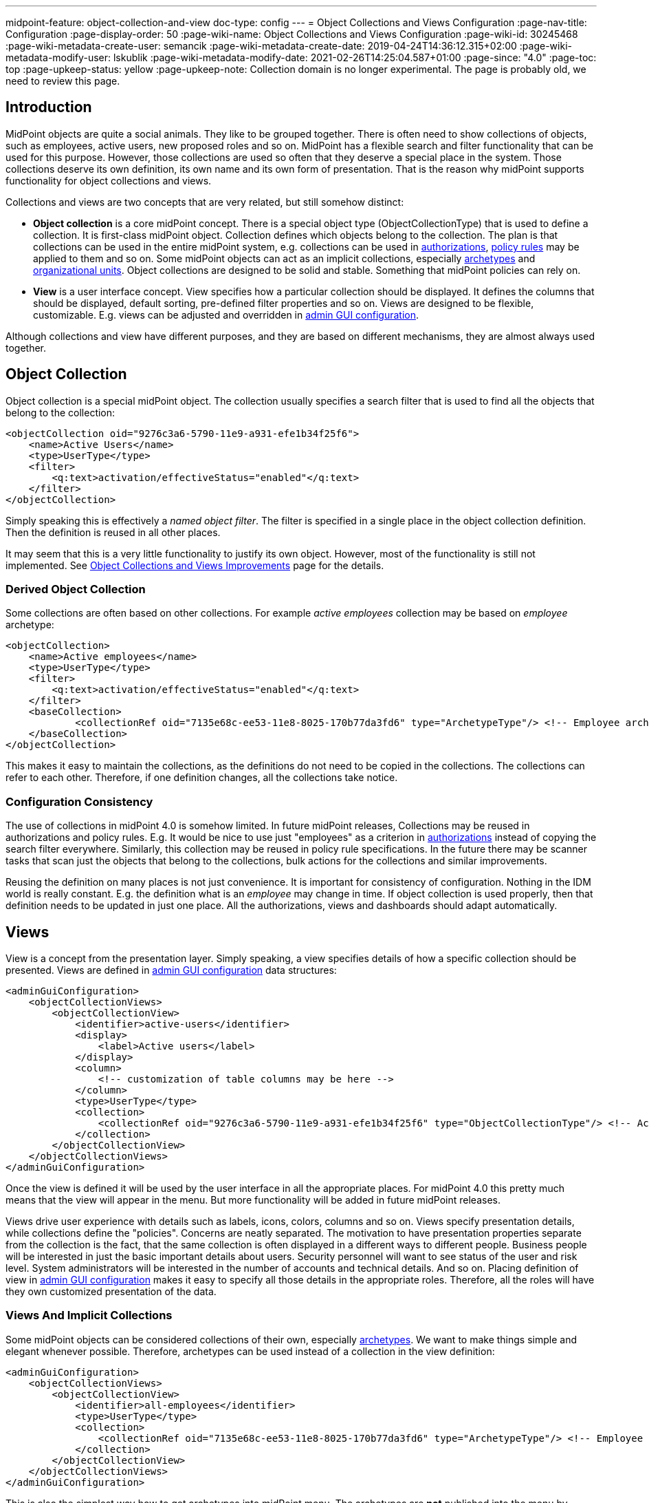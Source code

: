 ---
midpoint-feature: object-collection-and-view
doc-type: config
---
= Object Collections and Views Configuration
:page-nav-title: Configuration
:page-display-order: 50
:page-wiki-name: Object Collections and Views Configuration
:page-wiki-id: 30245468
:page-wiki-metadata-create-user: semancik
:page-wiki-metadata-create-date: 2019-04-24T14:36:12.315+02:00
:page-wiki-metadata-modify-user: lskublik
:page-wiki-metadata-modify-date: 2021-02-26T14:25:04.587+01:00
:page-since: "4.0"
:page-toc: top
:page-upkeep-status: yellow
:page-upkeep-note: Collection domain is no longer experimental. The page is probably old, we need to review this page.



== Introduction

MidPoint objects are quite a social animals.
They like to be grouped together.
There is often need to show collections of objects, such as employees, active users, new proposed roles and so on.
MidPoint has a flexible search and filter functionality that can be used for this purpose.
However, those collections are used so often that they deserve a special place in the system.
Those collections deserve its own definition, its own name and its own form of presentation.
That is the reason why midPoint supports functionality for object collections and views.

Collections and views are two concepts that are very related, but still somehow distinct:

* *Object collection* is a core midPoint concept.
There is a special object type (ObjectCollectionType) that is used to define a collection.
It is first-class midPoint object.
Collection defines which objects belong to the collection.
The plan is that collections can be used in the entire midPoint system, e.g. collections can be used in xref:/midpoint/reference/security/authorization/[authorizations], xref:/midpoint/reference/roles-policies/policy-rules/[policy rules] may be applied to them and so on.
Some midPoint objects can act as an implicit collections, especially xref:/midpoint/reference/schema/archetypes/[archetypes] and xref:/midpoint/reference/org/organizational-structure/[organizational units]. Object collections are designed to be solid and stable.
Something that midPoint policies can rely on.

* *View* is a user interface concept.
View specifies how a particular collection should be displayed.
It defines the columns that should be displayed, default sorting, pre-defined filter properties and so on.
Views are designed to be flexible, customizable.
E.g. views can be adjusted and overridden in xref:/midpoint/reference/admin-gui/admin-gui-config/[admin GUI configuration].

Although collections and view have different purposes, and they are based on different mechanisms, they are almost always used together.


== Object Collection

Object collection is a special midPoint object.
The collection usually specifies a search filter that is used to find all the objects that belong to the collection:

[source,xml]
----
<objectCollection oid="9276c3a6-5790-11e9-a931-efe1b34f25f6">
    <name>Active Users</name>
    <type>UserType</type>
    <filter>
        <q:text>activation/effectiveStatus="enabled"</q:text>
    </filter>
</objectCollection>
----

Simply speaking this is effectively a _named object filter_. The filter is specified in a single place in the object collection definition.
Then the definition is reused in all other places.

It may seem that this is a very little functionality to justify its own object.
However, most of the functionality is still not implemented.
See xref:/midpoint/features/planned/object-collections-and-views/[Object Collections and Views Improvements] page for the details.

=== Derived Object Collection

Some collections are often based on other collections.
For example _active employees_ collection may be based on _employee_ archetype:

[source,xml]
----
<objectCollection>
    <name>Active employees</name>
    <type>UserType</type>
    <filter>
        <q:text>activation/effectiveStatus="enabled"</q:text>
    </filter>
    <baseCollection>
            <collectionRef oid="7135e68c-ee53-11e8-8025-170b77da3fd6" type="ArchetypeType"/> <!-- Employee archetype -->
    </baseCollection>
</objectCollection>
----

This makes it easy to maintain the collections, as the definitions do not need to be copied in the collections.
The collections can refer to each other.
Therefore, if one definition changes, all the collections take notice.


=== Configuration Consistency

The use of collections in midPoint 4.0 is somehow limited.
In future midPoint releases, Collections may be reused in authorizations and policy rules.
E.g. It would be nice to use just "employees" as a criterion in xref:/midpoint/reference/security/authorization/[authorizations] instead of copying the search filter everywhere.
Similarly, this collection may be reused in policy rule specifications.
In the future there may be scanner tasks that scan just the objects that belong to the collections, bulk actions for the collections and similar improvements.

Reusing the definition on many places is not just convenience.
It is important for consistency of configuration.
Nothing in the IDM world is really constant.
E.g. the definition what is an _employee_ may change in time.
If object collection is used properly, then that definition needs to be updated in just one place.
All the authorizations, views and dashboards should adapt automatically.


== Views

View is a concept from the presentation layer.
Simply speaking, a view specifies details of how a specific collection should be presented.
Views are defined in xref:/midpoint/reference/admin-gui/admin-gui-config/[admin GUI configuration] data structures:

[source,xml]
----
<adminGuiConfiguration>
    <objectCollectionViews>
        <objectCollectionView>
            <identifier>active-users</identifier>
            <display>
                <label>Active users</label>
            </display>
            <column>
                <!-- customization of table columns may be here -->
            </column>
            <type>UserType</type>
            <collection>
                <collectionRef oid="9276c3a6-5790-11e9-a931-efe1b34f25f6" type="ObjectCollectionType"/> <!-- Active users object collection -->
            </collection>
        </objectCollectionView>
    </objectCollectionViews>
</adminGuiConfiguration>
----

Once the view is defined it will be used by the user interface in all the appropriate places.
For midPoint 4.0 this pretty much means that the view will appear in the menu.
But more functionality will be added in future midPoint releases.

Views drive user experience with details such as labels, icons, colors, columns and so on.
Views specify presentation details, while collections define the "policies".
Concerns are neatly separated.
The motivation to have presentation properties separate from the collection is the fact, that the same collection is often displayed in a different ways to different people.
Business people will be interested in just the basic important details about users.
Security personnel will want to see status of the user and risk level.
System administrators will be interested in the number of accounts and technical details.
And so on.
Placing definition of view in xref:/midpoint/reference/admin-gui/admin-gui-config/[admin GUI configuration] makes it easy to specify all those details in the appropriate roles.
Therefore, all the roles will have they own customized presentation of the data.


=== Views And Implicit Collections

Some midPoint objects can be considered collections of their own, especially xref:/midpoint/reference/schema/archetypes/[archetypes]. We want to make things simple and elegant whenever possible.
Therefore, archetypes can be used instead of a collection in the view definition:

[source,xml]
----
<adminGuiConfiguration>
    <objectCollectionViews>
        <objectCollectionView>
            <identifier>all-employees</identifier>
            <type>UserType</type>
            <collection>
                <collectionRef oid="7135e68c-ee53-11e8-8025-170b77da3fd6" type="ArchetypeType"/> <!-- Employee archetype -->
            </collection>
        </objectCollectionView>
    </objectCollectionViews>
</adminGuiConfiguration>
----

This is also the simplest way how to get archetypes into midPoint menu.
The archetypes are *not*  published into the menu by default, because that is seldom what people really need.
There may be archetypes that are just being prepared for use, or archetypes that are used so rarely that there is no point to pollute very limited real estate of system menu with them.
Archetypes are not added often, therefore it is not any great burden to create a view for them.
Especially in this case when they can be used as an implicit collection.

Since midPoint 4.4, views containing reference to the Archetype are also used while new object is going to be created. Instead of redirecting to default object form for new object, template preview is shown first. All views configured for specific type using Archetype as a collection are collected and shown. Only after concrete _template_ for the new object is selected, the form is shown. Selected template (based on the archetype) might influence how the form will look since it is possible to adjust object details configuration in archetype.

There is also experimental functionality allowing to hide and show the collection views for different types of operation. For example, when there is a case that _All users_ menu item should be shown, but no default user might be created, following configuration can be used:

[source,xml]
----
<adminGuiConfiguration>
    <objectCollectionViews>
        <objectCollectionView>
            <identifier>allUsers</identifier>
            <applicableForOperation>modify</applicableForOperation>
            <type>UserType</type>
        </objectCollectionView>
    </objectCollectionViews>
</adminGuiConfiguration>
----

=== Default Collection Views (since midPoint 4.4)

MidPoint comes with default collections defined for most of the objects. These default collection are based on object type, e.g. there is a default collection for all users in midPoint available in menu by default. Table below shows list of default collections and their identifiers. These identifiers are then used to adjust the default collection view. E.g. there is a need to add custom column to the default users list, new action needs to be defined for default roles list, etc. To be able to correctly merge configurations from different places for the same collection view, identifiers are mandatory and every single collection view definition has to have it defined.

[%autowidth]
|===
| Identifier | Menu item

| allUsers
| All users

| allOrgs
| All organizations

| allRoles
| All roles

| allServices
| All services

| allResources
| All resource

| allCases
| All cases

| allTasks
| All tasks

| allReports
| All reports

| allArchetypes
| All archetypes

| allObjectCollections
| All object collections

| allObjectTemplates
| All object templates

|===

== Search configuration

There is a possibility to configure how the search panel on the object list panel should look.
The responsible object for search configuration is SearchBoxConfigurationType.
which can be part either of object collection configuration, or object list configuration.

The following properties within `SearchBoxConfigurationType` can be configured:

[%autowidth]
|===
| XML tag name | Possible values | Description | Deprecated

| defaultMode
| basic +
advanced +
fulltext +
oid +
axiomQuery
| Basic search mode. Ability to select the items and specify values for them. +
Advanced search mode.Ability to create complex query using a query language. +
Fulltext search mode. Single input field used to search over several fields. +
Oid search mode. Single input field used to search by oid over whole database. +
Query DSL search mode. Ability to create complex query using a query DSL. +
As default mode is used 'fullText', when fullText is configured, or 'basic'.

Value of 'defaultMode' have to be in 'allowedMode', otherwise value will be ignored.
|



| allowedMode
| basic, advanced, fulltext, oid, axiomQuery
| Configuration for allowed search modes for search.

All search mode are allowed by default.
|



| defaultScope
|
oneLevel
| The scope of the search box.
Scope may not be applicable to all types of lists/views.
E.g. it does not make sense for flat searches.
Therefore, some views may not even display scope selection at all.
One level search will only traverse flat, one-level part of the hierarchy.
This is ordinary search scope for non-hierarchical data.
But when used in organizational hierarchies, then this search scope will be limited only to a single organizational level.
Subtree search will traverse entire subtree.
This scope makes no sense for non-hierarchical data.
But when used in organizational hierarchies, then this search scope will be span entire subtree with all sub-organizations.
| *true* (use _scopeConfiguration_ instead)


| defaultObjectType
| E.g. UserType or RoleType.
| Default type of object for search boxes that support object type selection.
Setting it to ObjectType should display all objects.
Type selection may not be applicable to all types of lists/views.
E.g. it does not make sense for lists that only contain objects of a single type.
Therefore, some views may not even display object type selection at all.
| *true* (use _objectTypeConfiguration_ instead)


| searchItems
|

| The list of searchable properties which should be displayed on the search panel.
Search item is presented with a SearchItemType type, there is a possibility to configure search item path, filter, description and display name (pls, see the following example for more info)
|



| allowToConfigureSearchItems
| true, false
| The flag to display/hide configuration button (More dropdown button) on the search panel.
|



| scopeConfiguration
| ScopeSearchItemConfigurationType
| Configuration for the scope of the search box.
Scope may not be applicable to all types of lists/views.
E.g. it does not make sense for flat searches.
Therefore, some views may not even display scope selection at all.
|



| objectTypeConfiguration
| ObjectTypeSearchItemConfigurationType
| Configuration for default type of object for search boxes that support object type selection.
E.g. UserType or RoleType.
Setting it to ObjectType should display all objects.
Type selection may not be applicable to all types of lists/views.
E.g. it does not make sense for lists that only contain objects of a single type.
Therefore, some views may not even display object type selection at all.
|



| relationConfiguration
| RelationSearchItemConfigurationType
| Configuration for the relation of the search box.
Relation may not be applicable to all types of lists/views.
E.g. it does not make sense for flat searches.
Therefore, some views may not even display relation selection at all.
|



| indirectConfiguration
| IndirectSearchItemConfigurationType
| Configuration for the indirect of the search box.
Relation may not be applicable to all types of lists/views.
E.g. it does not make sense for flat searches.
Therefore, some views may not even display indirect selection at all.
|



| projectConfiguration
| UserInterfaceFeatureType
| Configuration for the project/org search item.
Project/Org is applicable only to role members table.
|



| tenantConfiguration
| UserInterfaceFeatureType
| Configuration for the tenant search item.
Tenant is applicable only to role members table.
|



|===

`ScopeSearchItemConfigurationType`, `ObjectTypeSearchItemConfigurationType`, `RelationSearchItemConfigurationType` and `IndirectSearchItemConfigurationType` are extension of `UserInterfaceFeatureType`, so we can configure _visibility_, _display/label_ and _display/help_. Also, these types contain _defaultValue_ element and `ObjectTypeSearchItemConfigurationType` and `RelationSearchItemConfigurationType` contains element for supported values.

The example of search panel configuration for Users list page:

[source,xml]
----
<objectCollectionView>
    <searchBoxConfiguration>
        <searchItems>
            <searchItem>
                <filter>
                    <q:text>emailAddress contains "emailtest"</q:text>
                </filter>
                <display>
                    <label>Email address filter</label>
                </display>
            </searchItem>
            <searchItem>
                <path>telephoneNumber</path>
                <description>Search item for search by telephone number</description>
                <display>
                    <label>Tel. number</label>
                </display>
            </searchItem>
        </searchItems>
    </searchBoxConfiguration>
    <type>c:UserType</type>
    <identifier>allUsers</identifier>
</objectCollectionView>
----

image::search_config.png[100%]

The example of search panel configuration for Org member panel:

[source,xml]
----
<objectCollectionView>
    <identifier>orgMember</identifier>
    <type>OrgType</type>
    <additionalPanels>
        <memberPanel>
            <searchBoxConfiguration>
                <scopeConfiguration>
                    <display>
                        <label>Custom Scope</label>
                        <help>Help scope text</help>
                    </display>
                    <defaultValue>subtree</defaultValue>
                </scopeConfiguration>
                <objectTypeConfiguration>
                    <display>
                        <label>Custom Type</label>
                    </display>
                    <defaultValue>OrgType</defaultValue>
                    <supportedTypes>OrgType</supportedTypes>
                    <supportedTypes>UserType</supportedTypes>
                    <supportedTypes>ServiceType</supportedTypes>
                </objectTypeConfiguration>
                <indirectConfiguration>
                    <visibility>hidden</visibility>
                </indirectConfiguration>
            </searchBoxConfiguration>
        </memberPanel>
    </additionalPanels>
</objectCollectionView>
----

image::image2021-1-19_9-37-5.png[]

The example of the search panel configuration which adds fulltext search item to the Basic search mode panel. Be aware that fulltext search must be enabled as well to make it work.
Use case for such search configuration is described more detailed xref:/midpoint/reference/admin-gui/admin-gui-config/index.adoc#configure-fullText-search-item-on-the-members-basic-search-panel[here].

[source,xml]
----
        <searchBoxConfiguration>
            <defaultMode>basic</defaultMode>
            <searchItems>
                <searchItem>
                    <filter>
                        <q:text>. fullText $valueParam</q:text>
                    </filter>
                    <display>
                        <label>Fulltext filter</label>
                    </display>
                    <parameter>
                        <name>valueParam</name>
                        <type>string</type>
                    </parameter>
                </searchItem>
            </searchItems>
        </searchBoxConfiguration>
----

== Limitations

This feature is available in midPoint 4.0 and later.
While most parts of this functionality are developed and ready to be used, some functionality is still missing.
Therefore, the use of collections and views has some quite significant limitations:

* Cannot be used in authorizations yet.

* Not supported on organizational structure GUI pages.

* Cannot be used in the search bar.

* Not supported for compliance.

* Only partially supported for xref:/midpoint/reference/admin-gui/dashboards/[dashboards] (and even that is experimental).

* No support for policy rules yet.

* Customization of view presentation properties is very limited yet.
E.g. support for search bar configuration is not fully supported yet.

* Support for collection domain is experimental.

* .. and other limitations, there are too many of them to list.

While strictly speaking collections and views are not xref:/midpoint/versioning/experimental/[experimental functionality], the limitations are so severe that almost all support requests may turn out to be a feature/improvement requests instead of bug reports.
Therefore, *link:https://evolveum.com/services/professional-support/[midPoint Platform subscription] is strongly recommended* when using this functionality for production purposes.

++++
{% include missing-incomplete.html %}
++++


== See Also

* xref:/midpoint/features/planned/object-collections-and-views/[Object Collections and Views Improvements]

* xref:/midpoint/reference/roles-policies/policy-rules/[Policy Rules]

* xref:/midpoint/reference/schema/archetypes/[Archetypes]

* xref:/midpoint/features/planned/compliance/[Compliance]

* xref:/midpoint/reference/admin-gui/dashboards/[Customizable Dashboards]

